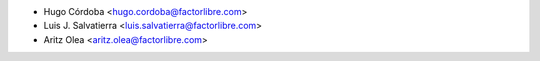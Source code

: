 * Hugo Córdoba <hugo.cordoba@factorlibre.com>
* Luis J. Salvatierra <luis.salvatierra@factorlibre.com>
* Aritz Olea <aritz.olea@factorlibre.com>
